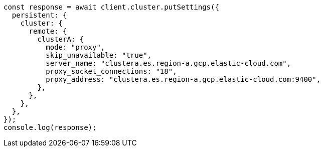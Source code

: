 // This file is autogenerated, DO NOT EDIT
// Use `node scripts/generate-docs-examples.js` to generate the docs examples

[source, js]
----
const response = await client.cluster.putSettings({
  persistent: {
    cluster: {
      remote: {
        clusterA: {
          mode: "proxy",
          skip_unavailable: "true",
          server_name: "clustera.es.region-a.gcp.elastic-cloud.com",
          proxy_socket_connections: "18",
          proxy_address: "clustera.es.region-a.gcp.elastic-cloud.com:9400",
        },
      },
    },
  },
});
console.log(response);
----
